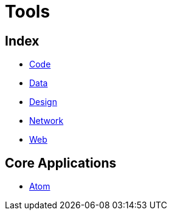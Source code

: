 = Tools

== Index

- link:../code/index.adoc[Code]
- link:../data/index.adoc[Data]
- link:../design/index.adoc[Design]
- link:../network/index.adoc[Network]
- link:../web/index.adoc[Web]

== Core Applications

- link:https://atom.io/[Atom]
